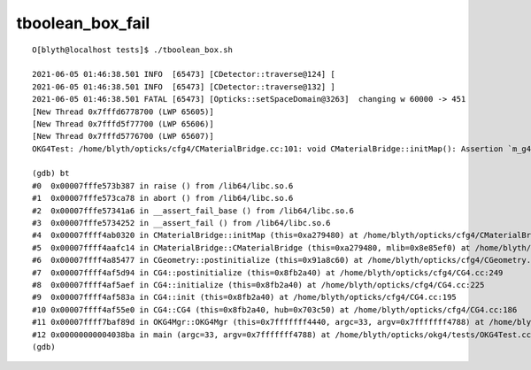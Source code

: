 tboolean_box_fail
====================

::

    O[blyth@localhost tests]$ ./tboolean_box.sh 

    2021-06-05 01:46:38.501 INFO  [65473] [CDetector::traverse@124] [
    2021-06-05 01:46:38.501 INFO  [65473] [CDetector::traverse@132] ]
    2021-06-05 01:46:38.501 FATAL [65473] [Opticks::setSpaceDomain@3263]  changing w 60000 -> 451
    [New Thread 0x7fffd6778700 (LWP 65605)]
    [New Thread 0x7fffd5f77700 (LWP 65606)]
    [New Thread 0x7fffd5776700 (LWP 65607)]
    OKG4Test: /home/blyth/opticks/cfg4/CMaterialBridge.cc:101: void CMaterialBridge::initMap(): Assertion `m_g4toix.size() == nmat_mlib' failed.

    (gdb) bt
    #0  0x00007fffe573b387 in raise () from /lib64/libc.so.6
    #1  0x00007fffe573ca78 in abort () from /lib64/libc.so.6
    #2  0x00007fffe57341a6 in __assert_fail_base () from /lib64/libc.so.6
    #3  0x00007fffe5734252 in __assert_fail () from /lib64/libc.so.6
    #4  0x00007ffff4ab0320 in CMaterialBridge::initMap (this=0xa279480) at /home/blyth/opticks/cfg4/CMaterialBridge.cc:101
    #5  0x00007ffff4aafc14 in CMaterialBridge::CMaterialBridge (this=0xa279480, mlib=0x8e85ef0) at /home/blyth/opticks/cfg4/CMaterialBridge.cc:41
    #6  0x00007ffff4a85477 in CGeometry::postinitialize (this=0x91a8c60) at /home/blyth/opticks/cfg4/CGeometry.cc:143
    #7  0x00007ffff4af5d94 in CG4::postinitialize (this=0x8fb2a40) at /home/blyth/opticks/cfg4/CG4.cc:249
    #8  0x00007ffff4af5aef in CG4::initialize (this=0x8fb2a40) at /home/blyth/opticks/cfg4/CG4.cc:225
    #9  0x00007ffff4af583a in CG4::init (this=0x8fb2a40) at /home/blyth/opticks/cfg4/CG4.cc:195
    #10 0x00007ffff4af55e0 in CG4::CG4 (this=0x8fb2a40, hub=0x703c50) at /home/blyth/opticks/cfg4/CG4.cc:186
    #11 0x00007ffff7baf89d in OKG4Mgr::OKG4Mgr (this=0x7fffffff4440, argc=33, argv=0x7fffffff4788) at /home/blyth/opticks/okg4/OKG4Mgr.cc:107
    #12 0x00000000004038ba in main (argc=33, argv=0x7fffffff4788) at /home/blyth/opticks/okg4/tests/OKG4Test.cc:27
    (gdb) 




